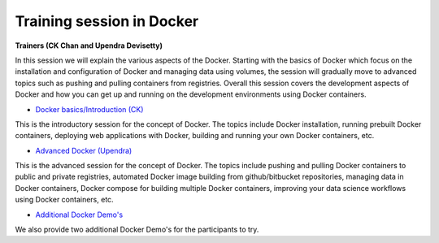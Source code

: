 **Training session in Docker**
==============================

**Trainers (CK Chan and Upendra Devisetty)**    

In this session we will explain the various aspects of the Docker. Starting with the basics of Docker which focus on the installation and configuration of Docker and managing data using volumes, the session will gradually move to advanced topics such as pushing and pulling containers from registries. Overall this session covers the development aspects of Docker and how you can get up and running on the development environments using Docker containers.

- `Docker basics/Introduction (CK) <../docker/dockerintro.html>`_

This is the introductory session for the concept of Docker. The topics include Docker installation, running prebuilt Docker containers, deploying web applications with Docker, building and running your own Docker containers, etc.

- `Advanced Docker (Upendra) <../docker/dockeradvanced.html>`_

This is the advanced session for the concept of Docker. The topics include pushing and pulling Docker containers to public and private registries, automated Docker image building from github/bitbucket repositories, managing data in Docker containers, Docker compose for building multiple Docker containers, improving your data science workflows using Docker containers, etc.

- `Additional Docker Demo's <../docker/dockerdemos.html>`_

We also provide two additional Docker Demo's for the participants to try.
